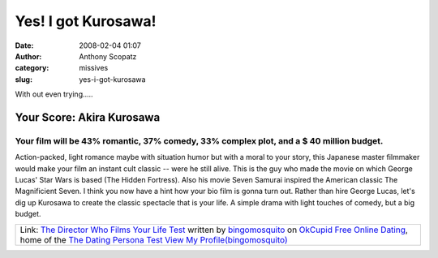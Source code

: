 Yes! I got Kurosawa!
####################
:date: 2008-02-04 01:07
:author: Anthony Scopatz
:category: missives
:slug: yes-i-got-kurosawa

With out even trying.....

.. raw:: html

   <div id="testResultInfo">

Your Score: Akira Kurosawa
==========================

Your film will be 43% romantic, 37% comedy, 33% complex plot, and a $ 40 million budget.
----------------------------------------------------------------------------------------

.. raw:: html

   <div id="testResultInfoImg">

|image0|

.. raw:: html

   </div>

Action-packed, light romance maybe with situation humor but with a moral
to your story, this Japanese master filmmaker would make your film an
instant cult classic -- were he still alive. This is the guy who made
the movie on which George Lucas' Star Wars is based (The Hidden
Fortress). Also his movie Seven Samurai inspired the American classic
The Magnificient Seven. I think you now have a hint how your bio film is
gonna turn out. Rather than hire George Lucas, let's dig up Kurosawa to
create the classic spectacle that is your life. A simple drama with
light touches of comedy, but a big budget.

.. raw:: html

   </div>

+-------------------------------------------------------------------------------------------------------------------------------------------------------+
| Link: `The Director Who Films Your Life Test`_ written by `bingomosquito`_ on `OkCupid Free Online Dating`_, home of the `The Dating Persona Test`_   |
| `View My Profile(bingomosquito)`_                                                                                                                     |
+-------------------------------------------------------------------------------------------------------------------------------------------------------+

.. _The Director Who Films Your Life Test: http://www.okcupid.com/tests/11683900315001458180/Director-Who-Films-Your-Life
.. _bingomosquito: http://www.okcupid.com/profile?u=bingomosquito
.. _OkCupid Free Online Dating: http://www.okcupid.com
.. _The Dating Persona Test: http://www.okcupid.com/online.dating.persona.test
.. _View My Profile(bingomosquito): http://www.okcupid.com/profile?u=bingomosquito

.. |image0| image:: http://is3.okcupid.com/users/110/596/11159777880591814326/mt1123096229.jpg
